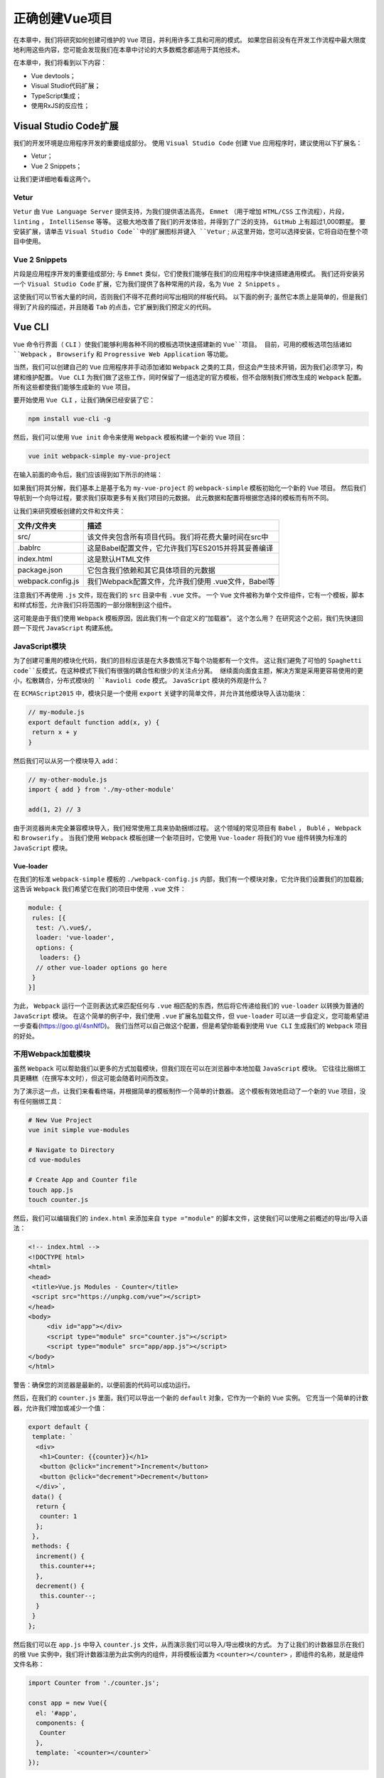 *********
正确创建Vue项目
*********
在本章中，我们将研究如何创建可维护的 ``Vue`` 项目，并利用许多工具和可用的模式。 如果您目前没有在开发工作流程中最大限度地利用这些内容，您可能会发现我们在本章中讨论的大多数概念都适用于其他技术。

在本章中，我们将看到以下内容：

- Vue devtools；
- Visual Studio代码扩展；
- TypeScript集成；
- 使用RxJS的反应性；

Visual Studio Code扩展
=====================
我们的开发环境是应用程序开发的重要组成部分。 使用 ``Visual Studio Code`` 创建 ``Vue`` 应用程序时，建议使用以下扩展名：

- Vetur；
- Vue 2 Snippets；

让我们更详细地看看这两个。

Vetur
-----
``Vetur`` 由 ``Vue Language Server`` 提供支持，为我们提供语法高亮， ``Emmet`` （用于增加 ``HTML/CSS`` 工作流程），片段， ``linting`` ， ``IntelliSense`` 等等。 这极大地改善了我们的开发体验，并得到了广泛的支持， ``GitHub`` 上有超过1,000颗星。 要安装扩展，请单击 ``Visual Studio Code``中的扩展图标并键入 ``Vetur`` ; 从这里开始，您可以选择安装，它将自动在整个项目中使用。

Vue 2 Snippets
--------------
片段是应用程序开发的重要组成部分; 与 ``Emmet`` 类似，它们使我们能够在我们的应用程序中快速搭建通用模式。 我们还将安装另一个 ``Visual Studio Code`` 扩展，它为我们提供了各种常用的片段，名为 ``Vue 2 Snippets`` 。

这使我们可以节省大量的时间，否则我们不得不花费时间写出相同的样板代码。 以下面的例子; 虽然它本质上是简单的，但是我们得到了片段的描述，并且随着 ``Tab`` 的点击，它扩展到我们预定义的代码。

Vue CLI
=======
``Vue`` 命令行界面（ ``CLI`` ）使我们能够利用各种不同的模板选项快速搭建新的 ``Vue``项目。 目前，可用的模板选项包括诸如 ``Webpack`` ， ``Browserify`` 和 ``Progressive Web Application`` 等功能。

当然，我们可以创建自己的 ``Vue`` 应用程序并手动添加诸如 ``Webpack`` 之类的工具，但这会产生技术开销，因为我们必须学习，构建和维护配置。 ``Vue CLI`` 为我们做了这些工作，同时保留了一组选定的官方模板，但不会限制我们修改生成的 ``Webpack`` 配置。 所有这些都使我们能够生成新的 ``Vue`` 项目。

要开始使用 ``Vue CLI`` ，让我们确保已经安装了它：

.. code-block:: shell

    npm install vue-cli -g

然后，我们可以使用 ``Vue init`` 命令来使用 ``Webpack`` 模板构建一个新的 ``Vue`` 项目：

.. code-block:: shell

    vue init webpack-simple my-vue-project

在输入前面的命令后，我们应该得到如下所示的终端：

.. image:: ./images/3-1.png

如果我们将其分解，我们基本上是基于名为 ``my-vue-project`` 的 ``webpack-simple`` 模板初始化一个新的 ``Vue`` 项目。 然后我们导航到一个向导过程，要求我们获取更多有关我们项目的元数据。 此元数据和配置将根据您选择的模板而有所不同。

让我们来研究模板创建的文件和文件夹：

+-------------------+-----------------------------------------------------+
| 文件/文件夹       | 描述                                                |
+===================+=====================================================+
| src/              | 该文件夹包含所有项目代码。我们将花费大量时间在src中 |
+-------------------+-----------------------------------------------------+
| .bablrc           | 这是Babel配置文件，它允许我们写ES2015并将其妥善编译 |
+-------------------+-----------------------------------------------------+
| index.html        | 这是默认HTML文件                                    |
+-------------------+-----------------------------------------------------+
| package.json      | 它包含我们依赖和其它具体项目的元数据                |
+-------------------+-----------------------------------------------------+
| webpack.config.js | 我们Webpack配置文件，允许我们使用 .vue文件，Babel等 |
+-------------------+-----------------------------------------------------+

注意我们不再使用 ``.js`` 文件，现在我们的 ``src`` 目录中有 ``.vue`` 文件。 一个 ``Vue`` 文件被称为单个文件组件，它有一个模板，脚本和样式标签，允许我们只将范围的一部分限制到这个组件。

这可能是由于我们使用 ``Webpack`` 模板原因，因此我们有一个自定义的“加载器”。 这个怎么用？ 在研究这个之前，我们先快速回顾一下现代 ``JavaScript`` 构建系统。

JavaScript模块
---------------
为了创建可重用的模块化代码，我们的目标应该是在大多数情况下每个功能都有一个文件。 这让我们避免了可怕的 ``Spaghetti code``反模式，在这种模式下我们有很强的耦合性和很少的关注点分离。 继续面向面食主题，解决方案是采用更容易使用的更小，松散耦合，分布式模块的 ``Ravioli code`` 模式。 ``JavaScript`` 模块的外观是什么？

在 ``ECMAScript2015`` 中，模块只是一个使用 ``export`` 关键字的简单文件，并允许其他模块导入该功能块：

.. code-block:: js

    // my-module.js
    export default function add(x, y) {
     return x + y
    }

然后我们可以从另一个模块导入 add：

.. code-block:: js

    // my-other-module.js
    import { add } from './my-other-module'

    add(1, 2) // 3

由于浏览器尚未完全兼容模块导入，我们经常使用工具来协助捆绑过程。 这个领域的常见项目有 ``Babel`` ， ``Bublé`` ， ``Webpack`` 和 ``Browserify`` 。 当我们使用 ``Webpack`` 模板创建一个新项目时，它使用 ``Vue-loader`` 将我们的 ``Vue`` 组件转换为标准的 ``JavaScript`` 模块。

Vue-loader
^^^^^^^^^^
在我们的标准 ``webpack-simple`` 模板的 ``./webpack-config.js`` 内部，我们有一个模块对象，它允许我们设置我们的加载器; 这告诉 ``Webpack`` 我们希望它在我们的项目中使用 ``.vue`` 文件：

.. code-block:: js

    module: {
     rules: [{
      test: /\.vue$/,
      loader: 'vue-loader',
      options: {
       loaders: {}
      // other vue-loader options go here
     }
    }]

为此， ``Webpack`` 运行一个正则表达式来匹配任何与 ``.vue`` 相匹配的东西，然后将它传递给我们的 ``vue-loader`` 以转换为普通的 ``JavaScript`` 模块。 在这个简单的例子中，我们使用 ``.vue`` 扩展名加载文件，但 ``vue-loader`` 可以进一步自定义，您可能希望进一步查看(https://goo.gl/4snNfD)。 我们当然可以自己做这个配置，但是希望你能看到使用 ``Vue CLI`` 生成我们的 ``Webpack`` 项目的好处。

不用Webpack加载模块
-------------------
虽然 ``Webpack`` 可以帮助我们以更多的方式加载模块，但我们现在可以在浏览器中本地加载 ``JavaScript`` 模块。 它往往比捆绑工具更糟糕（在撰写本文时），但这可能会随着时间而改变。

为了演示这一点，让我们来看看终端，并根据简单的模板制作一个简单的计数器。 这个模板有效地启动了一个新的 ``Vue`` 项目，没有任何捆绑工具：

.. code-block:: shell

    # New Vue Project
    vue init simple vue-modules

    # Navigate to Directory
    cd vue-modules

    # Create App and Counter file
    touch app.js
    touch counter.js

然后，我们可以编辑我们的 ``index.html`` 来添加来自 ``type ="module"`` 的脚本文件，这使我们可以使用之前概述的导出/导入语法：

.. code-block:: html

    <!-- index.html -->
    <!DOCTYPE html>
    <html>
    <head>
     <title>Vue.js Modules - Counter</title>
     <script src="https://unpkg.com/vue"></script>
    </head>
    <body>
         <div id="app"></div>
         <script type="module" src="counter.js"></script>
         <script type="module" src="app/app.js"></script>
    </body>
    </html>

警告：确保您的浏览器是最新的，以便前面的代码可以成功运行。

然后，在我们的 ``counter.js`` 里面，我们可以导出一个新的 ``default`` 对象，它作为一个新的 ``Vue`` 实例。 它充当一个简单的计数器，允许我们增加或减少一个值：

.. code-block:: js

    export default {
     template: `
      <div>
       <h1>Counter: {{counter}}</h1>
       <button @click="increment">Increment</button>
       <button @click="decrement">Decrement</button>
      </div>`,
     data() {
      return {
       counter: 1
      };
     },
     methods: {
      increment() {
       this.counter++;
      },
      decrement() {
       this.counter--;
      }
     }
    };

然后我们可以在 ``app.js`` 中导入 ``counter.js`` 文件，从而演示我们可以导入/导出模块的方式。 为了让我们的计数器显示在我们的根 ``Vue`` 实例中，我们将计数器注册为此实例内的组件，并将模板设置为 ``<counter></counter>`` ，即组件的名称，就是组件文件名称：

.. code-block:: js

    import Counter from './counter.js';

    const app = new Vue({
      el: '#app',
      components: {
       Counter
      },
      template: `<counter></counter>`
    });

我们将在本书的后续章节中更详细地讨论这一点，但您现在需要知道的是，它实际上充当另一个 ``Vue`` 实例。 当我们在实例中注册组件时，我们只能从该实例访问该组件。

在下一节中，我们将深入研究调试我们的 ``Vue`` 应用程序，以及 ``Vue devtools`` 在其中扮演的角色。

VueJs开发工具
==============
能够准确调试我们的应用程序是我们开发工作流程的重要组成部分。 在前一章中，我们安装了 ``VueJS devtools`` ，我们将在本节中更详细地使用它。 我们来做一个游乐场项目：

.. code-block:: shell

    # New project
    vue init webpack-simple vue-devtools

    # Change directory
    cd vue-devtools

    # Install dependencies
    npm install

    # Run application
    npm run dev

然后，我们可以打开我们的开发人员控制台并导航到 ``Vue`` 选项卡。 当我们从组件列表中选择 ``App`` 时，我们可以看到这个组件的数据对象和其他信息。 默认情况下，我们有我们在模板中绑定的 ``msg`` 变量，我们可以在我们的开发人员工具中看到这个变量：

.. image:: ./images/4-1.png

但是这两种方式都可以使用 - 我们可以用 ``$vm0.$data.msg`` 访问这个 ``Vue`` 实例内的对象。 也可以在控制台中查看此内容，选择 ``<Root>`` 然后 ``<App>`` 将在控制台中显示 ``msg`` ;。 我们可以改变这个值，当 ``Vue`` 监控这个值时，它会自动在屏幕上改变：

.. image:: ./images/4-2.png

注意我们的信息是如何变成 ``Hello Vue Devtools！`` 的; 如果我们有多个 ``Vue`` 实例，则会有 ``Vue`` 的其他前缀版本如 ``$vm1`` ， ``$vm2`` 等等。 在本书的后面，当我们使用 ``Vuex`` 时，我们会经常使用它。 接下来，我们来看看如何将 ``TypeScript`` 整合到我们的 ``Vue`` 项目中。 这对于那些有 ``Angular`` 背景的人或任何希望利用静态类型的人都很有用。

TypeScript和Vue
===============
您以前可能使用过 ``TypeScript`` ，或者您可能会好奇在 ``Vue`` 项目中如何利用 ``TypeScript`` 提供的额外工具。为什么要使用 ``TypeScript`` ？ Gao等人最近的一项研究发现， ``TypeScript/static`` 打字工具将犯下的错误减少了 ``15％`` (https://goo.gl/XUTPf4)。

如果你以前使用过 ``Angular`` ，那么这个语法应该让你感觉很自在，因为我们将使用装饰器和 ``ES2015`` 类。 让我们来研究如何将 ``TypeScript`` 添加到使用 ``Vue CLI`` 构建的项目中：

.. code-block:: shell

    # Create a new Vue project
    vue init webpack-simple typescript-vue

    # Change directory
    cd typescript-vue

    # Install dependencies
    npm install

您应该在终端上获得以下输出：

.. image:: ./images/4-3.png

如果我们导航到我们的项目目录并按照说明运行 ``npm install`` ，那么我们需要安装 ``TypeScript`` 加载器并编辑我们的 ``Webpack`` 配置。 这允许我们在项目内部加载 ``.ts`` 文件，并且因为我们已经使用了 ``webpack-simple`` 模板，所以就像安装加载器并进行一些更改一样简单。 同时，我们也可以将 ``TypeScript`` 安装到项目中：

.. code-block:: shell

    # Install TypeScript and the TypeScript Loader
    npm install typescript ts-loader --save-dev

然后，我们需要对 ``Webpack`` 配置进行一些更改以添加新的加载器。 热模块更换默认情况下处于启用状态，因此无需刷新以查看加载后的任何更改。

请记住从命令行运行该项目，然后键入 ``npm dev`` 。

我们需要将我们的入口点改为 ``main.ts`` （并随后重命名它），并定义 ``ts-loader`` 并删除 ``babel-loader`` ，然后编辑 ``webpack.config.js`` 文件，粘贴以下内容：

.. code-block:: js

    var path = require('path');
    var webpack = require('webpack');

    module.exports = {
        entry: './src/main.ts',
        output: {
            path: path.resolve(__dirname, './dist'),
            publicPath: '/dist/',
            filename: 'build.js'
        },
        module: {
            rules: [
                {
                    test: /\.vue$/,
                    loader: 'vue-loader',
                    options: {
                        loaders: {}
                    }
                },
                {
                    test: /\.tsx?$/,
                    loader: 'ts-loader',
                    exclude: /node_modules/,
                    options: {
                        appendTsSuffixTo: [/\.vue$/]
                    }
                },
                {
                    test: /\.(png|jpg|gif|svg)$/,
                    loader: 'file-loader',
                    options: {
                        name: '[name].[ext]?[hash]'
                    }
                }
            ]
        },
        resolve: {
            extensions: ['.ts', '.js', '.vue'],
            alias: {
                vue$: 'vue/dist/vue.esm.js'
            }
        },
        devServer: {
            historyApiFallback: true,
            noInfo: true
        },
        performance: {
            hints: false
        },
        devtool: '#eval-source-map'
    };

    if (process.env.NODE_ENV === 'production') {
        module.exports.devtool = '#source-map';
        // http://vue-loader.vuejs.org/en/workflow/production.html
        module.exports.plugins = (module.exports.plugins || []).concat([
            new webpack.DefinePlugin({
                'process.env': {
                    NODE_ENV: '"production"'
                }
            }),
            new webpack.optimize.UglifyJsPlugin({
                sourceMap: true,
                compress: {
                    warnings: false
                }
            }),
            new webpack.LoaderOptionsPlugin({
                minimize: true
            })
        ]);
    }

之后，我们可以在我们的项目根目录中创建一个 ``tsconfig.json`` ，它负责适当地配置我们的 ``TypeScript`` 设置：

.. code-block:: json

{
  "compilerOptions": {
    "lib": ["dom", "es5", "es2015"],
    "module": "es2015",
    "target": "es5",
    "moduleResolution": "node",
    "experimentalDecorators": true,
    "sourceMap": true,
    "allowSyntheticDefaultImports": true,
    "strict": true,
    "noImplicitReturns": true
  },
  "include": ["./src/**/*"]
}

现在在我们的项目中设置了 ``TypeScript`` ，但为了在我们的 ``Vue`` 应用程序中真正利用这一点，我们还应该使用 ``vue-class-component`` 。 这使我们能够在组件属性上使用静态类型，并将组件定义为原生 ``JavaScript`` 类：

.. code-block:: shell

    # Install TypeScript helpers
    npm install vue-class-component --save-dev

然后我们可以通过首先将它指定为具有 ``lang = "ts"`` 属性的脚本来定义我们的 ``App.vue`` 文件。 然后我们可以像往常一样导入 ``Vue`` ，但是同样，我们也从 ``vue-class-component`` 中导入 ``Component`` 以用作此文件中的装饰器。 这允许我们将它指定为一个新的 ``Vue`` 组件，并且使用 ``Component`` 装饰器可以定义属性，模板等等。

在我们的组件装饰器里面，我们指定一个带有输入框和按钮的模板。 这个例子让我们看到我们如何绑定到类属性，以及从我们的类中调用方法。 以下代码应该替换 ``App.vue`` 文件中已有的代码：

.. code-block:: js

    <script lang="ts">
    import Vue from 'vue';
    import Component from 'vue-class-component';

    @Component({
        template: `
     <div>
       <input type="text" v-model="name" />
       <button @click="sayHello(name)">Say Hello!</button>
    </div>
    `
    })
    export default class App extends Vue {
        name: string = 'Paul';

        sayHello(name: string): void {
            alert(`Hello ${name}`)
        }
    }
    </script>

在运行上面的代码之后，你应该得到这样的东西：

.. image:: ./images/4-4.png

生命周期钩子
------------
像 ``created()`` ， ``mounted()`` ， ``destroy()`` 等生命周期钩子可以被定义为类中的函数。

- created() ： 这允许在将组件添加到 ``DOM`` 之前对组件执行动作。 使用这个钩子可以访问数据和事件。
- mounted() : 可以在渲染之前以及渲染后访问组件。 它提供了与 ``DOM`` 和组件进行交互的完全访问权限。
- destroyed() : 所有附加在组件上的东西都被破坏了。 它允许从 ``DOM`` 中删除组件时清除组件。

不使用 ``TypeScript`` ，它们将被识别并按照预期的方式执行。 以下是使用 ``created`` 和 ``mounted`` 的挂钩的示例：

.. code-block:: js

    // Omitted
    export default class App extends Vue {
        name: string = 'Paul';

        created() {
            console.log(`Created: Hello ${this.name}`)
        }

        mounted() {
            console.log(`Mounted: Hello ${this.name}`);
        }
    }

Properties
----------
我们已经看到我们如何创建类并使用 ``Component`` 装饰器; 现在让我们来看看如何使用 ``vue-property-decorator`` 在我们的类中定义 ``props`` ：

.. code-block:: shell

    # Install Vue Property Decorator
    npm install vue-property-decorator --save-dev

这依赖 ``vue-class-component`` ，所以无论何时我们安装 ``vue-property-decorator`` ，你都需要确保 ``vue-class-component`` 也被安装。 接下来让我们使用 ``@Prop`` 装饰器定义一个 ``Component`` 属性：

.. code-block:: js

    <script lang="ts">
    import Vue from 'vue';
    import { Component, Prop } from 'vue-property-decorator';

    // Omitted
    @Component({
    })
    export default class App extends Vue {
        @Prop({ default: 'Paul Halliday' }) name: string;
    }
    </script>

请注意我们现在如何从 ``vue-property-decorator`` 而不是 ``vue-class-component`` 导入组件。 这是因为它将其导出为我们导入的模块。 然后，我们用 ``name`` 键和 ``Paul Halliday`` 的默认值定义一个新的组件属性; 在使用 ``TypeScript`` 之前，它看起来如下所示：

.. code-block:: js

    export default {
        props: {
            name: {
                type: String,
                default: 'Paul Halliday'
            }
        }
    }

Computed
--------
计算属性允许传递多个表达式，并且 ``Vue`` 实例上的这些属性需要使用类 ``getter/setters`` 。 所以，如果我们想要检索我们名字的反转版本，我们可以简单地通过以下内容：

.. code-block:: js

    @Component({
        template: `
       <div>
         <input type="text" v-model="name" />
         <button @click="sayHello(name)">Say Hello!</button>
         <p>{{nameReversed}}</p>
       </div>
     `
    })
    export default class App extends Vue {
        @Prop({ default: 'Paul Halliday' }) name: string;

        // Computed values
        get nameReversed() {
            return this.name.split("").reverse().join("");
        }

        sayHello(name: string): void {
            alert(`Hello ${name}`)
        }
    }

这相当于：

.. code-block:: js

    export default {
        computed: {
            nameReversed() {
                return this.name.split("").reverse().join("");
            }
        }
    }

其他装饰器可以使用，例如 ``@Watch`` ， ``@Inject`` ， ``@Model`` 和 ``@Provide`` 。 每个装饰器允许一致的实现，并为 ``Vue`` 实例提供类似的 ``API`` 。 在下一节中，我们将看看如何使用 ``RxJS`` 增强我们的 ``Vue`` 应用程序的反应性。

RxJS和Vue
=========
如果你来自 ``Angular`` 背景，至少 ``RxJS`` 的基本概念很可能会让你感到宾至如归。 这意味着我们通常会处理诸如观察对象，主体和各种操作符等事物。 如果你以前没有用过它们，别担心 - 我们将研究 ``RxJS`` 是什么，以及为什么我们想在 ``Vue`` 中使用它。

RxJS是什么
----------
如果我们看一下 ``RxJS`` 文档，我们会看到以下定义： ``ReactiveX`` 是一个通过使用可观察队列来编写异步和基于事件的程序的库 (http://reactivex.io/intro.html)。 乍看之下，这不是让我们感觉在我们的项目中使用它感觉很舒服的精确描述。

``RxJS`` 协助我们在应用程序内部使用响应式编程原则，通常被称为更具说明性的风格，而不是强制性的。 当我们谈论一种命令式编程风格时，我们通常会告诉计算机如何执行特定任务的确切步骤。 声明式风格使我们能够更多地关注预期结果而非实施。

在 ``JavaScript`` 中，我们可以使用以下方法创建一个事件流：

.. code-block:: js

    document.addEventListener('click', event => {
        console.log(event);
    });

这使我们能够观察 ``document`` 上的任何鼠标点击。 我们可以捕获诸如点击坐标，目标，事件类型等内容。 显然，这是一个异步的可观察数据流。 我们不知道什么时候有人要点击屏幕，我们也不在乎。 我们所做的只是观察并在事件发生时执行特定的操作。

我们可以使用 ``RxJS`` 采取这些相同的原则，并将其应用于我们现代应用程序，其中所有内容都是流。 我们可以有一个可观察的数据流，从 ``Facebook`` 反馈到文档点击事件，定时器等任何事情！ 一切都可以是一个流。

与Vue集成
^^^^^^^^^^
为了将 ``RxJS`` 与 ``Vue`` 集成，我们需要创建一个新的 ``Vue`` 项目并安装 ``RxJS`` 和 ``Vue-Rx`` 。 关于使用 ``Vue-Rx`` 插件的一个重要的事情是它由 ``Vue.js`` 团队正式支持，这让我们相信它将会得到长期的支持。

让我们用 ``Vue CLI`` 创建一个新项目，并集成 ``RxJS`` ：

.. code-block:: shell

    # New Vue project
    vue init webpack-simple vue-rxjs

    # Change directory
    cd vue-rxjs

    # Install dependencies
    npm install

    # Install rxjs and vue-rx
    npm install rxjs vue-rx

    # Run project
    npm run dev

我们现在需要告诉 ``Vue`` 我们想要使用 ``VueRx`` 插件。 这可以使用 ``Vue.use()`` 完成，并且不是特定于此实现的。 无论何时，我们希望为我们的 ``Vue`` 实例添加新的插件，调用 ``Vue.use()`` 会对插件的 ``install()`` 方法进行内部调用，从而在全局范围扩展新功能。 要编辑的文件将是我们的 ``main.js`` 文件，位于 ``src/main.js`` 。 本书后面的章节将更详细地讨论插件：

.. code-block:: js

    import Vue from "vue";
    import App from "./App.vue";
    import VueRx from "vue-rx";
    import Rx from "rxjs";

    // Use the VueRx plugin with the entire RxJS library
    Vue.use(VueRx, Rx);

    new Vue({
     el: "#app",
     render: h => h(App)
    });

注意前面实现的存在问题？ 那么，为了应用程序的性能和减少包的大小，我们只应该导入我们需要的东西。 这然后变成：

.. code-block:: js

    import Vue from "vue";
    import App from "./App.vue";
    import VueRx from "vue-rx";

    // Import only the necessary modules
    import { Observable } from "rxjs/Observable";
    import { Subject } from "rxjs/Subject";

    // Use only Observable and Subject. Add more if needed.
    Vue.use(VueRx, {
        Observable,
        Subject
    });

    new Vue({
        el: "#app",
        render: h => h(App)
    });

然后，我们可以在 ``Vue`` 应用程序中创建一个 ``Observable`` 数据流。 让我们进入 ``App.vue`` ，并从 ``RxJS`` 中导入必要的模块：

.. code-block:: js

    // Required to create an Observable stream
    import { Observable } from 'rxjs/Observable';
    import 'rxjs/add/observable/of';

然后我们可以创建一个新的 ``Observable`` 数据; 在这个例子中，我们将使用一组简单的人：

.. code-block:: js

    // New Observable stream of string array values
    const people$ = Observable.of(['Paul', 'Katie', 'Bob']);

这就允许我们从订阅对象中订阅这个 ``Observable`` 。 如果您以前曾经使用过 ``Angular`` ，那么这允许我们访问类似于异步管道的 ``Observable`` （并处理必要的取消订阅）：

.. code-block:: js

    export default {
      data () {
        return {
          msg: 'Welcome to Your Vue.js App'
        }
      },
      /**
       * Bind to Observable using the subscriptions object.
       * Allows us to then access the values of people$ inside of our template.
       * Similar to the Async pipe within Angular
       **/
      subscriptions: {
        people$
      }
    }

除此之外，如果我们想为每个组件创建一个 ``Observable`` 的新实例，我们可以声明我们的订阅作为一个函数：

.. code-block:: js

    subscriptions() {
        const people$ = Observable.of(['Paul', 'Katie', 'Bob'])
        return {
            people$
        }
    }

最后，我们可以在模板中显示 ``Observable`` 的结果。 我们可以使用 ``v-for`` 指令遍历数组并在屏幕上显示结果。 这个怎么用？ 使用以下示例， ``v-for`` 语法使用 ``item in items`` 语法，可以将其视为我们上下文中 ``person in people$`` 。 这允许我们使用插值绑定来访问我们的 ``people$`` ``Observable`` （或任何其他数组）中的每个项目：

.. code-block:: html

    <template>
      <div id="app">
        <ul>
          <li
            v-for="(person,index) in people$":key="index"> {{person}}
          </li>
        </ul>
      </div>
    </template>

正如您在浏览器内部看到的那样，我们的三个项目现在已经出现在我们屏幕上的列表项目中：

.. image:: ./images/4-5.png

总结
====
在本章中，我们研究了如何利用 ``Vue CLI`` 、适当的捆绑配置和 ``ES2015`` 支持来搭建新的 ``Vue`` 项目。我们已经看到，这不仅为我们提供了额外的力量，而且从长远来看也为我们节省了大量的时间。我们不必记住如何创建 ``Webpack`` 或 ``Babel`` 配置，因为这一切都是由初始模板处理的;但即使如此，如果我们想添加额外的配置选项，我们也可以。

然后，我们研究了如何使用 ``Webpack`` 和 ``ts-loader`` 实现 ``TypeScript`` ，以及如何利用常用 ``TypeScript`` 和 ``Vue`` 模式与属性装饰器（s）的优势。这使我们能够利用核心工具并帮助减少代码中的错误。

最后，我们还在我们的应用程序中实现了 ``RxJS`` 和 ``Vue-Rx`` ，以利用 ``Observable`` 模式。如果你有兴趣在你的项目中使用 ``RxJS`` ，这是未来集成的一个很好的起点。

在下一章中，我们将深入研究 ``Vue.js`` 实例和不同的保留属性，如 ``data`` ， ``computed`` ， ``ND watch`` ，以及创建 ``getter`` 和 ``setter`` 。本章特别考虑何时应该使用 ``computed`` 或 ``watch`` 属性。

